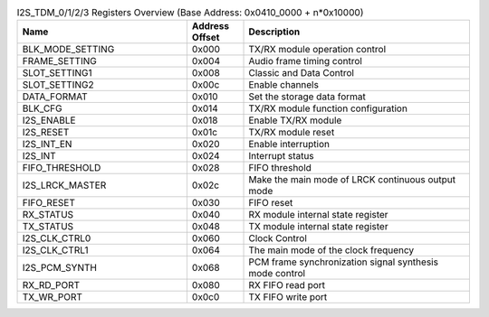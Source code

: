 .. _table_i2s_tdb_registers_overview:
.. table:: I2S_TDM_0/1/2/3 Registers Overview (Base Address: 0x0410_0000 + n*0x10000)
	:widths: 3 1 4

	+----------------------+---------+------------------------------------+
	| Name                 | Address | Description                        |
	|                      | Offset  |                                    |
	+======================+=========+====================================+
	| BLK_MODE_SETTING     | 0x000   | TX/RX module operation control     |
	+----------------------+---------+------------------------------------+
	| FRAME_SETTING        | 0x004   | Audio frame timing control         |
	+----------------------+---------+------------------------------------+
	| SLOT_SETTING1        | 0x008   | Classic and Data Control           |
	+----------------------+---------+------------------------------------+
	| SLOT_SETTING2        | 0x00c   | Enable channels                    |
	+----------------------+---------+------------------------------------+
	| DATA_FORMAT          | 0x010   | Set the storage data format        |
	+----------------------+---------+------------------------------------+
	| BLK_CFG              | 0x014   | TX/RX module function configuration|
	+----------------------+---------+------------------------------------+
	| I2S_ENABLE           | 0x018   | Enable TX/RX module                |
	+----------------------+---------+------------------------------------+
	| I2S_RESET            | 0x01c   | TX/RX module reset                 |
	+----------------------+---------+------------------------------------+
	| I2S_INT_EN           | 0x020   | Enable interruption                |
	+----------------------+---------+------------------------------------+
	| I2S_INT              | 0x024   | Interrupt status                   |
	+----------------------+---------+------------------------------------+
	| FIFO_THRESHOLD       | 0x028   | FIFO threshold                     |
	+----------------------+---------+------------------------------------+
	| I2S_LRCK_MASTER      | 0x02c   | Make the main mode of LRCK         |
	|                      |         | continuous output mode             |
	+----------------------+---------+------------------------------------+
	| FIFO_RESET           | 0x030   | FIFO reset                         |
	+----------------------+---------+------------------------------------+
	| RX_STATUS            | 0x040   | RX module internal state register  |
	+----------------------+---------+------------------------------------+
	| TX_STATUS            | 0x048   | TX module internal state register  |
	+----------------------+---------+------------------------------------+
	| I2S_CLK_CTRL0        | 0x060   | Clock Control                      |
	+----------------------+---------+------------------------------------+
	| I2S_CLK_CTRL1        | 0x064   | The main mode of the clock         |
	|                      |         | frequency                          |
	+----------------------+---------+------------------------------------+
	| I2S_PCM_SYNTH        | 0x068   | PCM frame synchronization signal   |
	|                      |         | synthesis mode control             |
	+----------------------+---------+------------------------------------+
	| RX_RD_PORT           | 0x080   | RX FIFO read port                  |
	+----------------------+---------+------------------------------------+
	| TX_WR_PORT           | 0x0c0   | TX FIFO write port                 |
	+----------------------+---------+------------------------------------+
